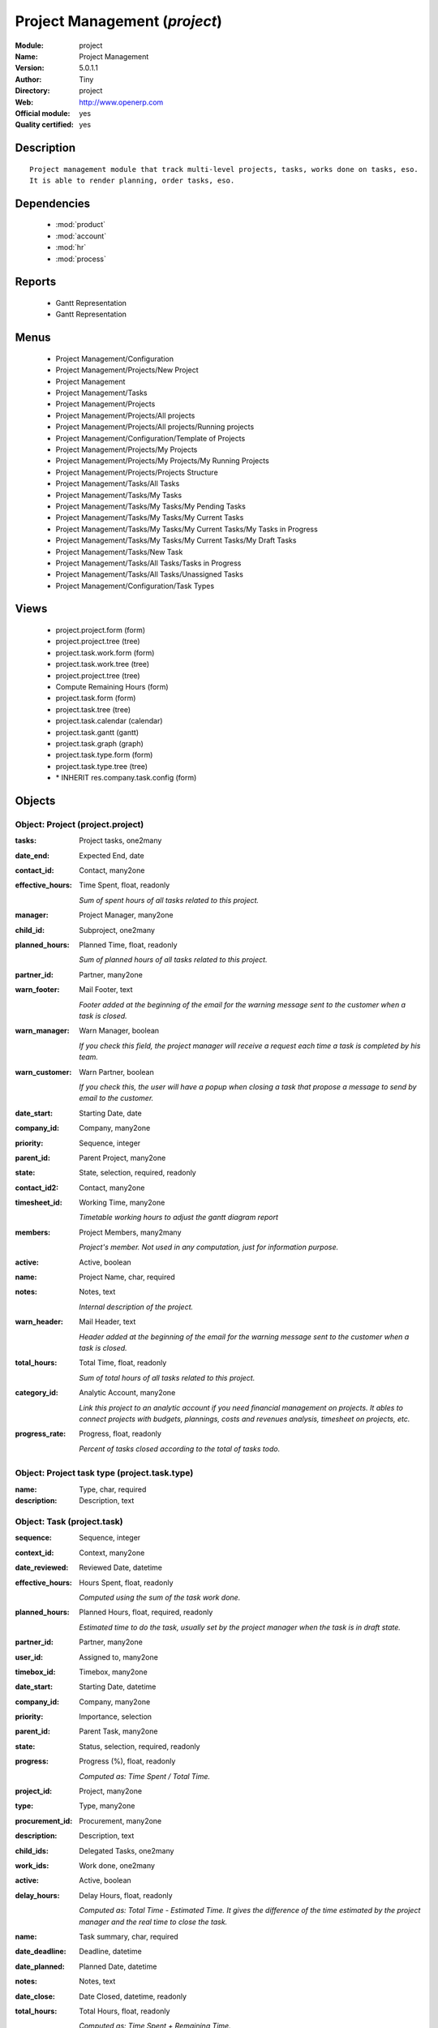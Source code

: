 
.. module:: project
    :synopsis: Project Management (Official, Quality Certified)
    :noindex:
.. 

.. raw:: html

    <link rel="stylesheet" href="../_static/hide_objects_in_sidebar.css" type="text/css" />

Project Management (*project*)
==============================
:Module: project
:Name: Project Management
:Version: 5.0.1.1
:Author: Tiny
:Directory: project
:Web: http://www.openerp.com
:Official module: yes
:Quality certified: yes

Description
-----------

::

  Project management module that track multi-level projects, tasks, works done on tasks, eso. 
  It is able to render planning, order tasks, eso.

Dependencies
------------

 * :mod:`product`
 * :mod:`account`
 * :mod:`hr`
 * :mod:`process`

Reports
-------

 * Gantt Representation

 * Gantt Representation

Menus
-------

 * Project Management/Configuration
 * Project Management/Projects/New Project
 * Project Management
 * Project Management/Tasks
 * Project Management/Projects
 * Project Management/Projects/All projects
 * Project Management/Projects/All projects/Running projects
 * Project Management/Configuration/Template of Projects
 * Project Management/Projects/My Projects
 * Project Management/Projects/My Projects/My Running Projects
 * Project Management/Projects/Projects Structure
 * Project Management/Tasks/All Tasks
 * Project Management/Tasks/My Tasks
 * Project Management/Tasks/My Tasks/My Pending Tasks
 * Project Management/Tasks/My Tasks/My Current Tasks
 * Project Management/Tasks/My Tasks/My Current Tasks/My Tasks in Progress
 * Project Management/Tasks/My Tasks/My Current Tasks/My Draft Tasks
 * Project Management/Tasks/New Task
 * Project Management/Tasks/All Tasks/Tasks in Progress
 * Project Management/Tasks/All Tasks/Unassigned Tasks
 * Project Management/Configuration/Task Types

Views
-----

 * project.project.form (form)
 * project.project.tree (tree)
 * project.task.work.form (form)
 * project.task.work.tree (tree)
 * project.project.tree (tree)
 * Compute Remaining Hours  (form)
 * project.task.form (form)
 * project.task.tree (tree)
 * project.task.calendar (calendar)
 * project.task.gantt (gantt)
 * project.task.graph (graph)
 * project.task.type.form (form)
 * project.task.type.tree (tree)
 * \* INHERIT res.company.task.config (form)


Objects
-------

Object: Project (project.project)
#################################



:tasks: Project tasks, one2many





:date_end: Expected End, date





:contact_id: Contact, many2one





:effective_hours: Time Spent, float, readonly

    *Sum of spent hours of all tasks related to this project.*



:manager: Project Manager, many2one





:child_id: Subproject, one2many





:planned_hours: Planned Time, float, readonly

    *Sum of planned hours of all tasks related to this project.*



:partner_id: Partner, many2one





:warn_footer: Mail Footer, text

    *Footer added at the beginning of the email for the warning message sent to the customer when a task is closed.*



:warn_manager: Warn Manager, boolean

    *If you check this field, the project manager will receive a request each time a task is completed by his team.*



:warn_customer: Warn Partner, boolean

    *If you check this, the user will have a popup when closing a task that propose a message to send by email to the customer.*



:date_start: Starting Date, date





:company_id: Company, many2one





:priority: Sequence, integer





:parent_id: Parent Project, many2one





:state: State, selection, required, readonly





:contact_id2: Contact, many2one





:timesheet_id: Working Time, many2one

    *Timetable working hours to adjust the gantt diagram report*



:members: Project Members, many2many

    *Project's member. Not used in any computation, just for information purpose.*



:active: Active, boolean





:name: Project Name, char, required





:notes: Notes, text

    *Internal description of the project.*



:warn_header: Mail Header, text

    *Header added at the beginning of the email for the warning message sent to the customer when a task is closed.*



:total_hours: Total Time, float, readonly

    *Sum of total hours of all tasks related to this project.*



:category_id: Analytic Account, many2one

    *Link this project to an analytic account if you need financial management on projects. It ables to connect projects with budgets, plannings, costs and revenues analysis, timesheet on projects, etc.*



:progress_rate: Progress, float, readonly

    *Percent of tasks closed according to the total of tasks todo.*


Object: Project task type (project.task.type)
#############################################



:name: Type, char, required





:description: Description, text




Object: Task (project.task)
###########################



:sequence: Sequence, integer





:context_id: Context, many2one





:date_reviewed: Reviewed Date, datetime





:effective_hours: Hours Spent, float, readonly

    *Computed using the sum of the task work done.*



:planned_hours: Planned Hours, float, required, readonly

    *Estimated time to do the task, usually set by the project manager when the task is in draft state.*



:partner_id: Partner, many2one





:user_id: Assigned to, many2one





:timebox_id: Timebox, many2one





:date_start: Starting Date, datetime





:company_id: Company, many2one





:priority: Importance, selection





:parent_id: Parent Task, many2one





:state: Status, selection, required, readonly





:progress: Progress (%), float, readonly

    *Computed as: Time Spent / Total Time.*



:project_id: Project, many2one





:type: Type, many2one





:procurement_id: Procurement, many2one





:description: Description, text





:child_ids: Delegated Tasks, one2many





:work_ids: Work done, one2many





:active: Active, boolean





:delay_hours: Delay Hours, float, readonly

    *Computed as: Total Time - Estimated Time. It gives the difference of the time estimated by the project manager and the real time to close the task.*



:name: Task summary, char, required





:date_deadline: Deadline, datetime





:date_planned: Planned Date, datetime





:notes: Notes, text





:date_close: Date Closed, datetime, readonly





:total_hours: Total Hours, float, readonly

    *Computed as: Time Spent + Remaining Time.*



:history: Task Details, text, readonly





:remaining_hours: Remaining Hours, float

    *Total remaining time, can be re-estimated periodically by the assignee of the task.*


Object: Task Work (project.task.work)
#####################################



:timesheet_line_id: Timesheet Line, many2one





:user_id: Done by, many2one, required





:name: Work summary, char





:task_id: Task, many2one, required





:zip_id: Zip, many2one





:grant_id: Grant, many2one





:contact_id: Contact, many2one





:hours: Time Spent, float





:date: Date, datetime





:partner_id: Partner, many2one





:hr_analytic_timesheet_id: Related Timeline Id, integer




Object: config.compute.remaining (config.compute.remaining)
###########################################################



:remaining_hours: Remaining Hours, float

    *Total remaining time, can be re-estimated periodically by the assignee of the task.*
